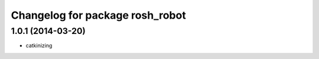 ^^^^^^^^^^^^^^^^^^^^^^^^^^^^^^^^
Changelog for package rosh_robot
^^^^^^^^^^^^^^^^^^^^^^^^^^^^^^^^

1.0.1 (2014-03-20)
------------------
* catkinizing